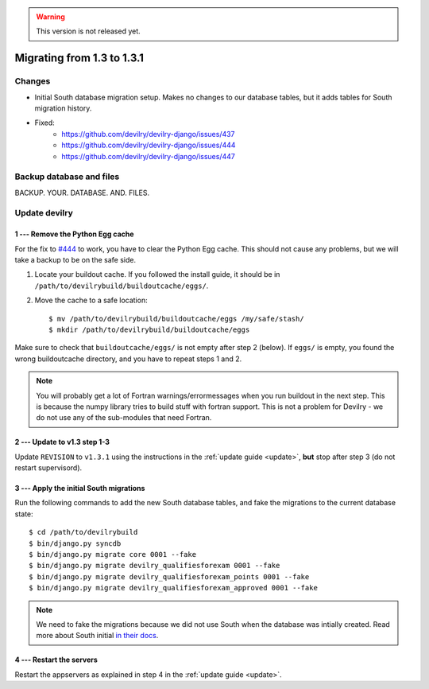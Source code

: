 .. _version1.3.1:

.. warning::

    This version is not released yet.

==============================
Migrating from 1.3 to 1.3.1
==============================


Changes
#############
- Initial South database migration setup. Makes no changes to our database
  tables, but it adds tables for South migration history.
- Fixed:
    - https://github.com/devilry/devilry-django/issues/437
    - https://github.com/devilry/devilry-django/issues/444
    - https://github.com/devilry/devilry-django/issues/447


Backup database and files
###############################
BACKUP. YOUR. DATABASE. AND. FILES.


Update devilry
##############


1 --- Remove the Python Egg cache
=================================
For the fix to `#444 <https://github.com/devilry/devilry-django/issues/444>`_
to work, you have to clear the Python Egg cache. This should not cause any
problems, but we will take a backup to be on the safe side.

1. Locate your buildout cache. If you followed the install guide, it should be
   in ``/path/to/devilrybuild/buildoutcache/eggs/``.
2. Move the cache to a safe location::

    $ mv /path/to/devilrybuild/buildoutcache/eggs /my/safe/stash/
    $ mkdir /path/to/devilrybuild/buildoutcache/eggs

Make sure to check that ``buildoutcache/eggs/`` is not empty after step 2
(below). If ``eggs/`` is empty, you found the wrong buildoutcache directory,
and you have to repeat steps 1 and 2.

.. note::

    You will probably get a lot of Fortran warnings/errormessages when you run
    buildout in the next step. This is because the numpy library tries to build
    stuff with fortran support. This is not a problem for Devilry - we do not use
    any of the sub-modules that need Fortran.


2 --- Update to v1.3 step 1-3
=============================
Update ``REVISION`` to ``v1.3.1`` using the instructions in the :ref:`update guide <update>`,
**but** stop after step 3 (do not restart supervisord).


3 --- Apply the initial South migrations
========================================
Run the following commands to add the new South database tables, and fake the
migrations to the current database state::

    $ cd /path/to/devilrybuild
    $ bin/django.py syncdb
    $ bin/django.py migrate core 0001 --fake
    $ bin/django.py migrate devilry_qualifiesforexam 0001 --fake
    $ bin/django.py migrate devilry_qualifiesforexam_points 0001 --fake
    $ bin/django.py migrate devilry_qualifiesforexam_approved 0001 --fake

.. note::

    We need to fake the migrations because we did not use South when the
    database was intially created. Read more about South initial
    `in their docs <http://south.readthedocs.org/en/latest/convertinganapp.html>`_.


4 --- Restart the servers
=========================
Restart the appservers as explained in step 4 in the :ref:`update guide <update>`.

